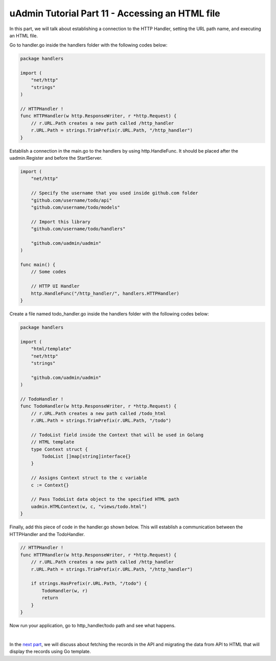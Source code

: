 uAdmin Tutorial Part 11 - Accessing an HTML file
================================================
In this part, we will talk about establishing a connection to the HTTP Handler, setting the URL path name, and executing an HTML file.

Go to handler.go inside the handlers folder with the following codes below:

.. code-block:: go

    package handlers

    import (
        "net/http"
        "strings"
    )

    // HTTPHandler !
    func HTTPHandler(w http.ResponseWriter, r *http.Request) {
        // r.URL.Path creates a new path called /http_handler
        r.URL.Path = strings.TrimPrefix(r.URL.Path, "/http_handler")
    }

Establish a connection in the main.go to the handlers by using http.HandleFunc. It should be placed after the uadmin.Register and before the StartServer.

.. code-block:: go

    import (
        "net/http"

        // Specify the username that you used inside github.com folder
        "github.com/username/todo/api"
        "github.com/username/todo/models"

        // Import this library
        "github.com/username/todo/handlers"

        "github.com/uadmin/uadmin"
    )

    func main() {
        // Some codes

        // HTTP UI Handler
        http.HandleFunc("/http_handler/", handlers.HTTPHandler)
    }

Create a file named todo_handler.go inside the handlers folder with the following codes below:

.. code-block:: go

    package handlers

    import (
        "html/template"
        "net/http"
        "strings"

        "github.com/uadmin/uadmin"
    )

    // TodoHandler !
    func TodoHandler(w http.ResponseWriter, r *http.Request) {
        // r.URL.Path creates a new path called /todo_html
        r.URL.Path = strings.TrimPrefix(r.URL.Path, "/todo")

        // TodoList field inside the Context that will be used in Golang
        // HTML template
        type Context struct {
            TodoList []map[string]interface{}
        }

        // Assigns Context struct to the c variable
        c := Context{}

        // Pass TodoList data object to the specified HTML path
        uadmin.HTMLContext(w, c, "views/todo.html")
    }

Finally, add this piece of code in the handler.go shown below. This will establish a communication between the HTTPHandler and the TodoHandler.

.. code-block:: go

    // HTTPHandler !
    func HTTPHandler(w http.ResponseWriter, r *http.Request) {
        // r.URL.Path creates a new path called /http_handler
        r.URL.Path = strings.TrimPrefix(r.URL.Path, "/http_handler")

        if strings.HasPrefix(r.URL.Path, "/todo") {
            TodoHandler(w, r)
            return
        }
    }

Now run your application, go to http_handler/todo path and see what happens.

.. image:: assets/todohtmlaccess.png

|

In the `next part`_, we will discuss about fetching the records in the API and migrating the data from API to HTML that will display the records using Go template.

.. _next part: https://uadmin.readthedocs.io/en/latest/tutorial/part12.html
